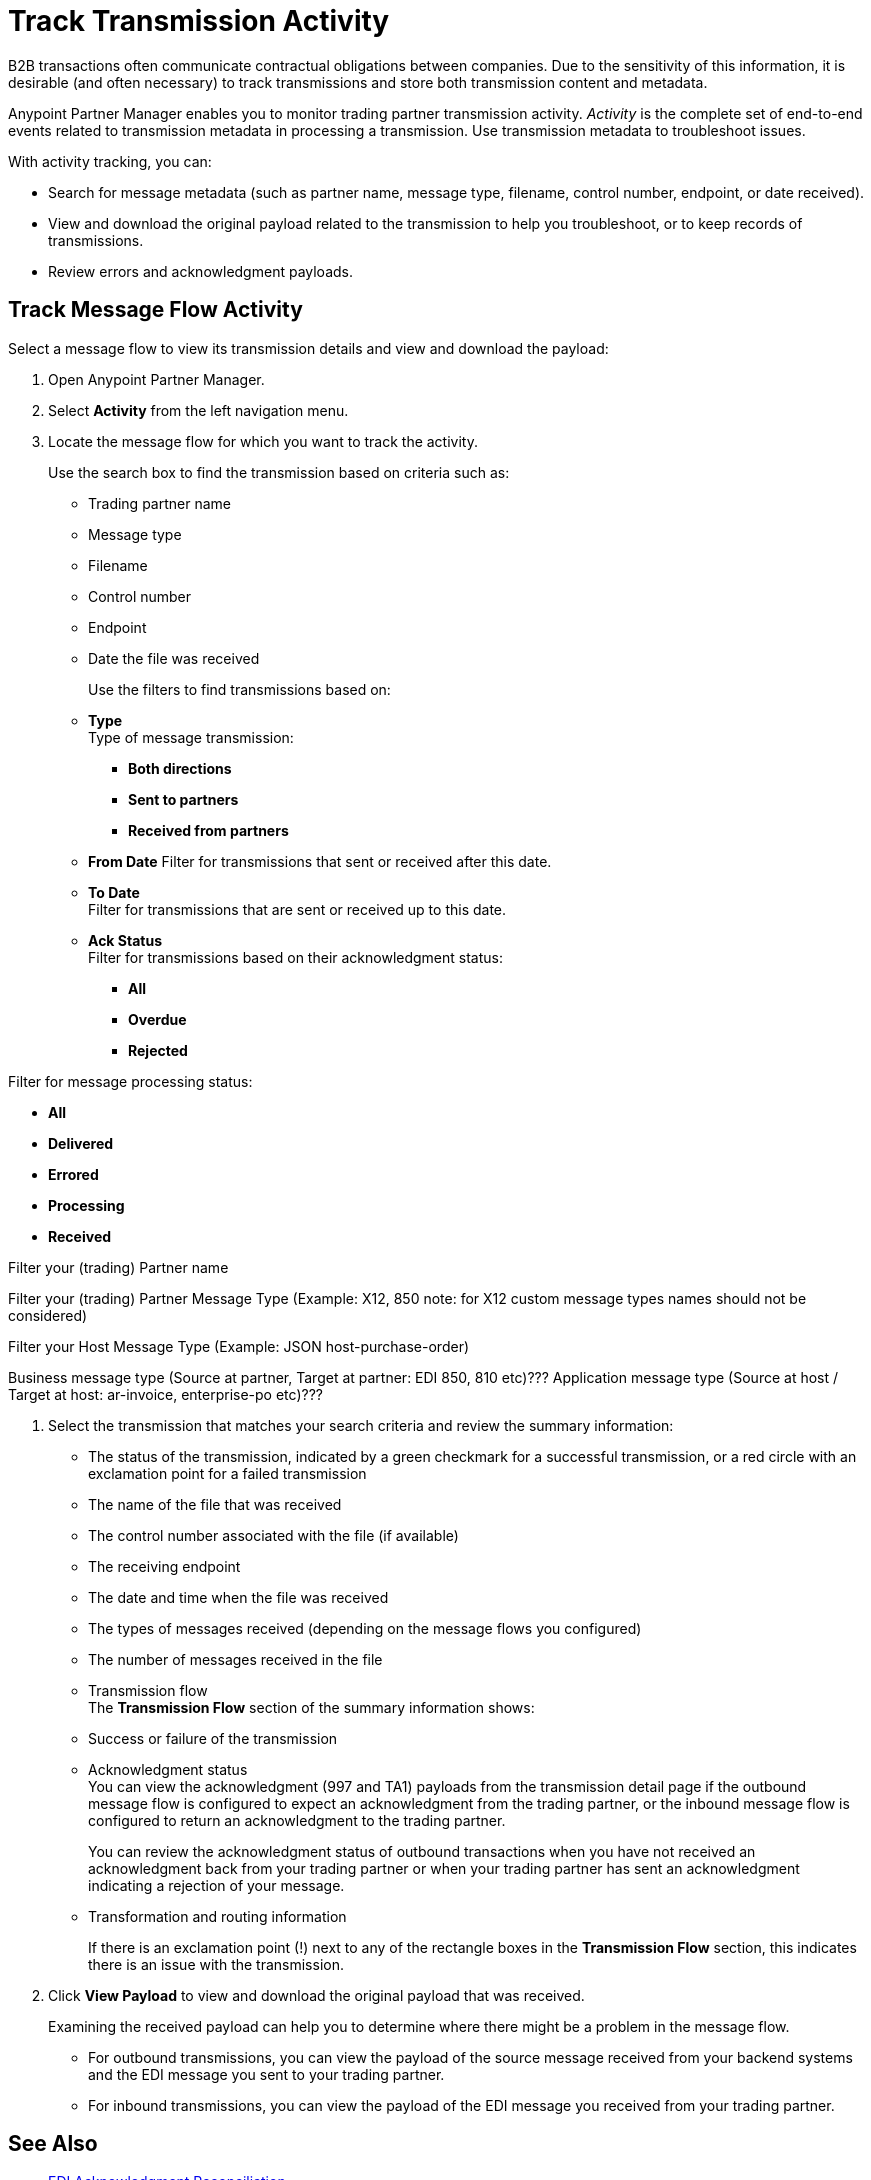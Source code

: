= Track Transmission Activity

B2B transactions often communicate contractual obligations between companies. Due to the sensitivity of this information, it is desirable (and often necessary) to track transmissions and store both transmission content and metadata.

Anypoint Partner Manager enables you to monitor trading partner transmission activity. _Activity_ is the complete set of end-to-end events related to transmission metadata in processing a transmission. Use transmission metadata to troubleshoot issues.

With activity tracking, you can:

* Search for message metadata (such as partner name, message type, filename, control number, endpoint, or date received).
* View and download the original payload related to the transmission to help you troubleshoot, or to keep records of transmissions.
* Review errors and acknowledgment payloads.

== Track Message Flow Activity

Select a message flow to view its transmission details and view and download the payload:

. Open Anypoint Partner Manager.
. Select *Activity* from the left navigation menu.
. Locate the message flow for which you want to track the activity.
+
Use the search box to find the transmission based on criteria such as:
+
* Trading partner name
* Message type
* Filename
* Control number
* Endpoint
* Date the file was received
+
Use the filters to find transmissions based on:
+
* *Type* +
Type of message transmission:
** *Both directions*
** *Sent to partners*
** *Received from partners*
* *From Date*
Filter for transmissions that sent or received after this date.
* *To Date* +
Filter for transmissions that are sent or received up to this date.
* *Ack Status* +
Filter for transmissions based on their acknowledgment status:
** *All*
** *Overdue*
** *Rejected* +

Filter for message processing status:

** *All*

** *Delivered*

** *Errored*

** *Processing*

** *Received* +

Filter your (trading) Partner name

Filter your (trading) Partner Message Type (Example: X12, 850
note: for X12 custom message types names should not be considered)

Filter your Host Message Type (Example: JSON host-purchase-order)

Business message type (Source at partner, Target at partner: EDI 850, 810 etc)???
Application message type (Source at host / Target at host: ar-invoice, enterprise-po etc)???

. Select the transmission that matches your search criteria and review the summary information:
+
* The status of the transmission, indicated by a green checkmark for a successful transmission, or a red circle with an exclamation point for a failed transmission
* The name of the file that was received
* The control number associated with the file (if available)
* The receiving endpoint
* The date and time when the file was received
* The types of messages received (depending on the message flows you configured)
* The number of messages received in the file
* Transmission flow +
The *Transmission Flow* section of the summary information shows:
* Success or failure of the transmission
* Acknowledgment status +
You can view the acknowledgment (997 and TA1) payloads from the transmission detail page if the outbound message flow is configured to expect an acknowledgment from the trading partner, or the inbound message flow is configured to return an acknowledgment to the trading partner.
+
You can review the acknowledgment status of outbound transactions when you have not received an acknowledgment back from your trading partner or when your trading partner has sent an acknowledgment indicating a rejection of your message.
* Transformation and routing information
+
If there is an exclamation point (!) next to any of the rectangle boxes in the *Transmission Flow* section, this indicates there is an issue with the transmission.
. Click *View Payload* to view and download the original payload that was received.
+
Examining the received payload can help you to determine where there might be a problem in the message flow.
+
* For outbound transmissions, you can view the payload of the source message received from your backend systems and the EDI message you sent to your trading partner.
* For inbound transmissions, you can view the payload of the EDI message you received from your trading partner.


== See Also

* xref:edi-ack-reconciliation.adoc[EDI Acknowledgment Reconciliation]
* xref:troubleshooting.adoc[Troubleshooting Anypoint Partner Manager]
